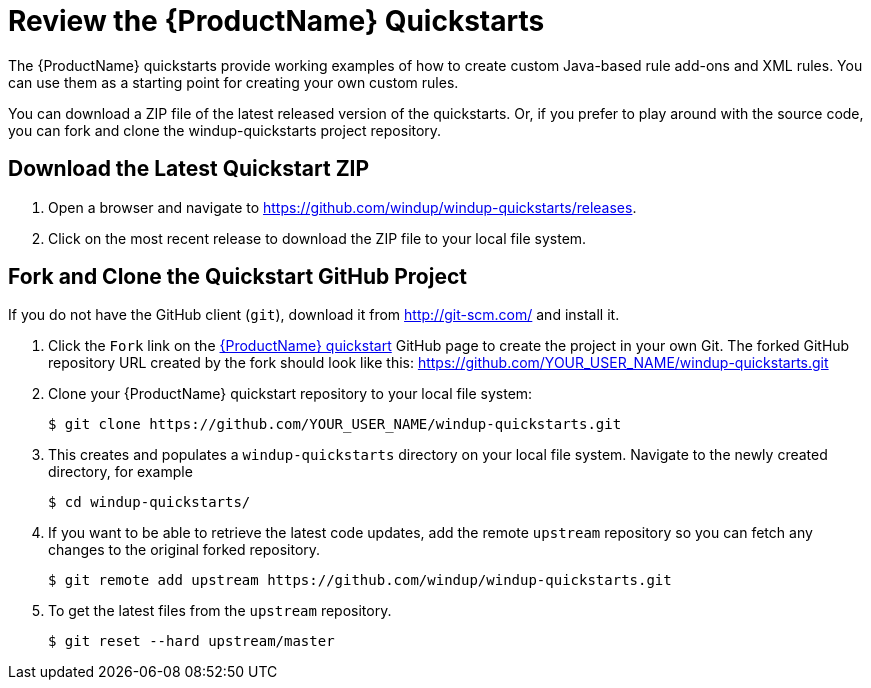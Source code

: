 [[Review-the-Quickstarts]]
= Review the {ProductName} Quickstarts

The {ProductName} quickstarts provide working examples of how to create custom Java-based rule add-ons and XML rules. You can use them as a starting point for creating your own custom rules. 

You can download a ZIP file of the latest released version of the quickstarts. Or, if you prefer to play around with the source code, you can fork and clone the windup-quickstarts project repository.

== Download the Latest Quickstart ZIP

. Open a browser and navigate to https://github.com/windup/windup-quickstarts/releases.
. Click on the most recent release to download the ZIP file to your local file system.

== Fork and Clone the Quickstart GitHub Project

If you do not have the GitHub client (`git`), download it from link:http://git-scm.com/[] and install it.

. Click the `Fork` link on the https://github.com/windup/windup-quickstarts/[{ProductName} quickstart] GitHub page to create the project in your own Git. The forked GitHub repository URL created by the fork should look like this: https://github.com/YOUR_USER_NAME/windup-quickstarts.git
. Clone your {ProductName} quickstart repository to your local file system:
+
[options="nowrap"]
----
$ git clone https://github.com/YOUR_USER_NAME/windup-quickstarts.git
----
. This creates and populates a `windup-quickstarts` directory on your local file system. Navigate to the newly created directory, for example 
+
[options="nowrap"]
----
$ cd windup-quickstarts/
----
. If you want to be able to retrieve the latest code updates, add the remote `upstream` repository so you can fetch any changes to the original forked repository.
+
[options="nowrap"]
----
$ git remote add upstream https://github.com/windup/windup-quickstarts.git
----
. To get the latest files from the `upstream` repository.
+
[options="nowrap"]
----
$ git reset --hard upstream/master
----

